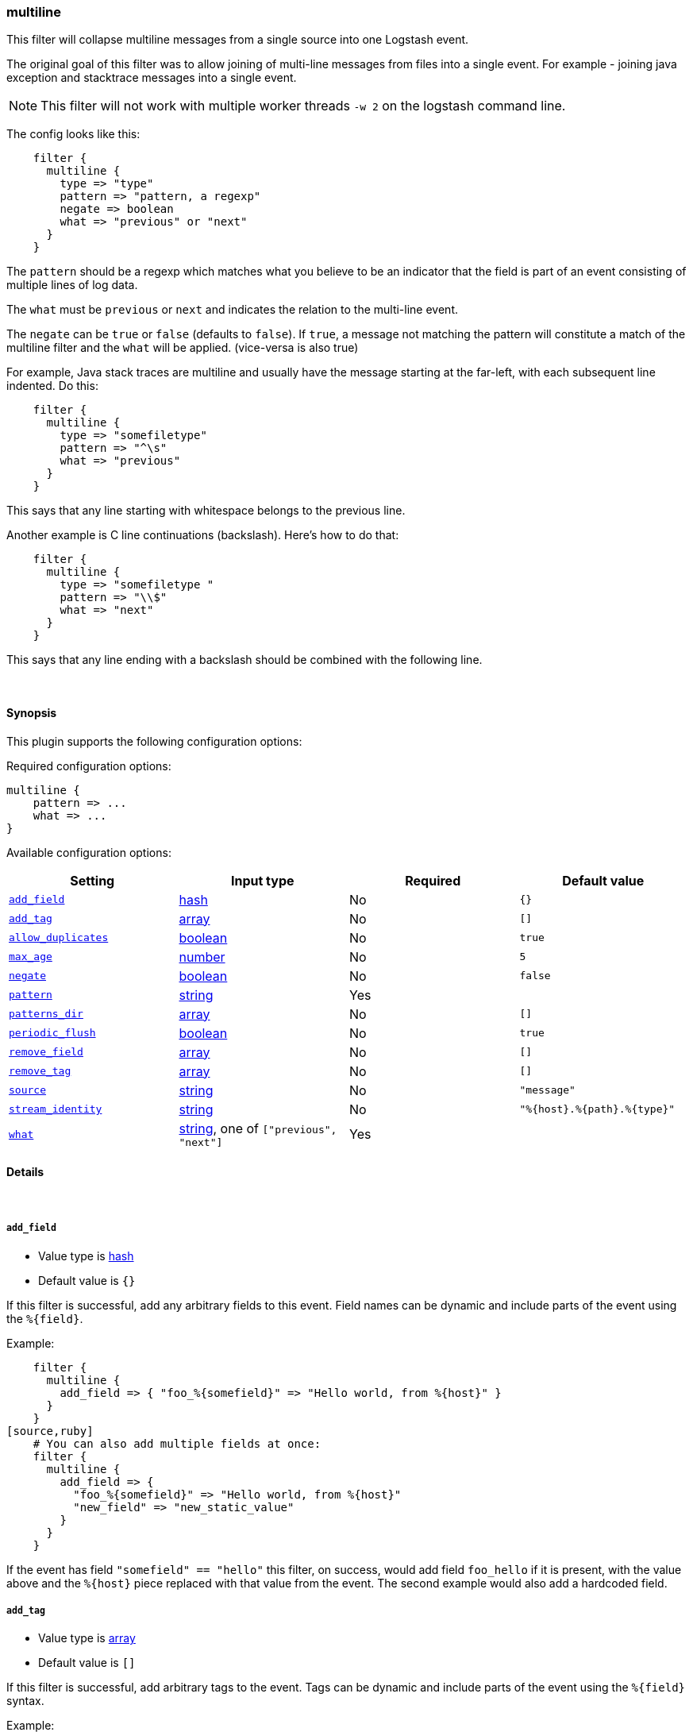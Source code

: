 [[plugins-filters-multiline]]
=== multiline




This filter will collapse multiline messages from a single source into one Logstash event.

The original goal of this filter was to allow joining of multi-line messages
from files into a single event. For example - joining java exception and
stacktrace messages into a single event.

NOTE: This filter will not work with multiple worker threads `-w 2` on the logstash command line.

The config looks like this:
[source,ruby]
    filter {
      multiline {
        type => "type"
        pattern => "pattern, a regexp"
        negate => boolean
        what => "previous" or "next"
      }
    }

The `pattern` should be a regexp which matches what you believe to be an indicator
that the field is part of an event consisting of multiple lines of log data.

The `what` must be `previous` or `next` and indicates the relation
to the multi-line event.

The `negate` can be `true` or `false` (defaults to `false`). If `true`, a
message not matching the pattern will constitute a match of the multiline
filter and the `what` will be applied. (vice-versa is also true)

For example, Java stack traces are multiline and usually have the message
starting at the far-left, with each subsequent line indented. Do this:
[source,ruby]
    filter {
      multiline {
        type => "somefiletype"
        pattern => "^\s"
        what => "previous"
      }
    }

This says that any line starting with whitespace belongs to the previous line.

Another example is C line continuations (backslash). Here's how to do that:
[source,ruby]
    filter {
      multiline {
        type => "somefiletype "
        pattern => "\\$"
        what => "next"
      }
    }

This says that any line ending with a backslash should be combined with the
following line.


&nbsp;

==== Synopsis

This plugin supports the following configuration options:


Required configuration options:

[source,json]
--------------------------
multiline {
    pattern => ...
    what => ...
}
--------------------------



Available configuration options:

[cols="<,<,<,<m",options="header",]
|=======================================================================
|Setting |Input type|Required|Default value
| <<plugins-filters-multiline-add_field>> |<<hash,hash>>|No|`{}`
| <<plugins-filters-multiline-add_tag>> |<<array,array>>|No|`[]`
| <<plugins-filters-multiline-allow_duplicates>> |<<boolean,boolean>>|No|`true`
| <<plugins-filters-multiline-max_age>> |<<number,number>>|No|`5`
| <<plugins-filters-multiline-negate>> |<<boolean,boolean>>|No|`false`
| <<plugins-filters-multiline-pattern>> |<<string,string>>|Yes|
| <<plugins-filters-multiline-patterns_dir>> |<<array,array>>|No|`[]`
| <<plugins-filters-multiline-periodic_flush>> |<<boolean,boolean>>|No|`true`
| <<plugins-filters-multiline-remove_field>> |<<array,array>>|No|`[]`
| <<plugins-filters-multiline-remove_tag>> |<<array,array>>|No|`[]`
| <<plugins-filters-multiline-source>> |<<string,string>>|No|`"message"`
| <<plugins-filters-multiline-stream_identity>> |<<string,string>>|No|`"%{host}.%{path}.%{type}"`
| <<plugins-filters-multiline-what>> |<<string,string>>, one of `["previous", "next"]`|Yes|
|=======================================================================



==== Details

&nbsp;

[[plugins-filters-multiline-add_field]]
===== `add_field` 

  * Value type is <<hash,hash>>
  * Default value is `{}`

If this filter is successful, add any arbitrary fields to this event.
Field names can be dynamic and include parts of the event using the `%{field}`.

Example:
[source,ruby]
    filter {
      multiline {
        add_field => { "foo_%{somefield}" => "Hello world, from %{host}" }
      }
    }
[source,ruby]
    # You can also add multiple fields at once:
    filter {
      multiline {
        add_field => {
          "foo_%{somefield}" => "Hello world, from %{host}"
          "new_field" => "new_static_value"
        }
      }
    }

If the event has field `"somefield" == "hello"` this filter, on success,
would add field `foo_hello` if it is present, with the
value above and the `%{host}` piece replaced with that value from the
event. The second example would also add a hardcoded field.

[[plugins-filters-multiline-add_tag]]
===== `add_tag` 

  * Value type is <<array,array>>
  * Default value is `[]`

If this filter is successful, add arbitrary tags to the event.
Tags can be dynamic and include parts of the event using the `%{field}`
syntax.

Example:
[source,ruby]
    filter {
      multiline {
        add_tag => [ "foo_%{somefield}" ]
      }
    }
[source,ruby]
    # You can also add multiple tags at once:
    filter {
      multiline {
        add_tag => [ "foo_%{somefield}", "taggedy_tag"]
      }
    }

If the event has field `"somefield" == "hello"` this filter, on success,
would add a tag `foo_hello` (and the second example would of course add a `taggedy_tag` tag).

[[plugins-filters-multiline-allow_duplicates]]
===== `allow_duplicates` 

  * Value type is <<boolean,boolean>>
  * Default value is `true`

Allow duplcate values on the source field.

[[plugins-filters-multiline-exclude_tags]]
===== `exclude_tags`  (DEPRECATED)

  * DEPRECATED WARNING: This configuration item is deprecated and may not be available in future versions.
  * Value type is <<array,array>>
  * Default value is `[]`

Only handle events without any of these tags.
Optional.

[[plugins-filters-multiline-max_age]]
===== `max_age` 

  * Value type is <<number,number>>
  * Default value is `5`

The maximum age an event can be (in seconds) before it is automatically
flushed.

[[plugins-filters-multiline-negate]]
===== `negate` 

  * Value type is <<boolean,boolean>>
  * Default value is `false`

Negate the regexp pattern ('if not matched')

[[plugins-filters-multiline-pattern]]
===== `pattern` 

  * This is a required setting.
  * Value type is <<string,string>>
  * There is no default value for this setting.

The regular expression to match.

[[plugins-filters-multiline-patterns_dir]]
===== `patterns_dir` 

  * Value type is <<array,array>>
  * Default value is `[]`

Logstash ships by default with a bunch of patterns, so you don't
necessarily need to define this yourself unless you are adding additional
patterns.

Pattern files are plain text with format:
[source,ruby]
    NAME PATTERN

For example:
[source,ruby]
    NUMBER \d+

[[plugins-filters-multiline-periodic_flush]]
===== `periodic_flush` 

  * Value type is <<boolean,boolean>>
  * Default value is `true`

Call the filter flush method at regular interval.
Optional.

[[plugins-filters-multiline-remove_field]]
===== `remove_field` 

  * Value type is <<array,array>>
  * Default value is `[]`

If this filter is successful, remove arbitrary fields from this event.
Fields names can be dynamic and include parts of the event using the %{field}
Example:
[source,ruby]
    filter {
      multiline {
        remove_field => [ "foo_%{somefield}" ]
      }
    }
[source,ruby]
    # You can also remove multiple fields at once:
    filter {
      multiline {
        remove_field => [ "foo_%{somefield}", "my_extraneous_field" ]
      }
    }

If the event has field `"somefield" == "hello"` this filter, on success,
would remove the field with name `foo_hello` if it is present. The second
example would remove an additional, non-dynamic field.

[[plugins-filters-multiline-remove_tag]]
===== `remove_tag` 

  * Value type is <<array,array>>
  * Default value is `[]`

If this filter is successful, remove arbitrary tags from the event.
Tags can be dynamic and include parts of the event using the `%{field}`
syntax.

Example:
[source,ruby]
    filter {
      multiline {
        remove_tag => [ "foo_%{somefield}" ]
      }
    }
[source,ruby]
    # You can also remove multiple tags at once:
    filter {
      multiline {
        remove_tag => [ "foo_%{somefield}", "sad_unwanted_tag"]
      }
    }

If the event has field `"somefield" == "hello"` this filter, on success,
would remove the tag `foo_hello` if it is present. The second example
would remove a sad, unwanted tag as well.

[[plugins-filters-multiline-source]]
===== `source` 

  * Value type is <<string,string>>
  * Default value is `"message"`

The field name to execute the pattern match on.

[[plugins-filters-multiline-stream_identity]]
===== `stream_identity` 

  * Value type is <<string,string>>
  * Default value is `"%{host}.%{path}.%{type}"`

The stream identity is how the multiline filter determines which stream an
event belongs to. This is generally used for differentiating, say, events
coming from multiple files in the same file input, or multiple connections
coming from a tcp input.

The default value here is usually what you want, but there are some cases
where you want to change it. One such example is if you are using a tcp
input with only one client connecting at any time. If that client
reconnects (due to error or client restart), then logstash will identify
the new connection as a new stream and break any multiline goodness that
may have occurred between the old and new connection. To solve this use
case, you can use `%{@source_host}.%{@type}` instead.

[[plugins-filters-multiline-tags]]
===== `tags`  (DEPRECATED)

  * DEPRECATED WARNING: This configuration item is deprecated and may not be available in future versions.
  * Value type is <<array,array>>
  * Default value is `[]`

Only handle events with all of these tags.
Optional.

[[plugins-filters-multiline-type]]
===== `type`  (DEPRECATED)

  * DEPRECATED WARNING: This configuration item is deprecated and may not be available in future versions.
  * Value type is <<string,string>>
  * Default value is `""`

Note that all of the specified routing options (`type`,`tags`,`exclude_tags`,`include_fields`,
`exclude_fields`) must be met in order for the event to be handled by the filter.
The type to act on. If a type is given, then this filter will only
act on messages with the same type. See any input plugin's `type`
attribute for more.
Optional.

[[plugins-filters-multiline-what]]
===== `what` 

  * This is a required setting.
  * Value can be any of: `previous`, `next`
  * There is no default value for this setting.

If the pattern matched, does event belong to the next or previous event?


